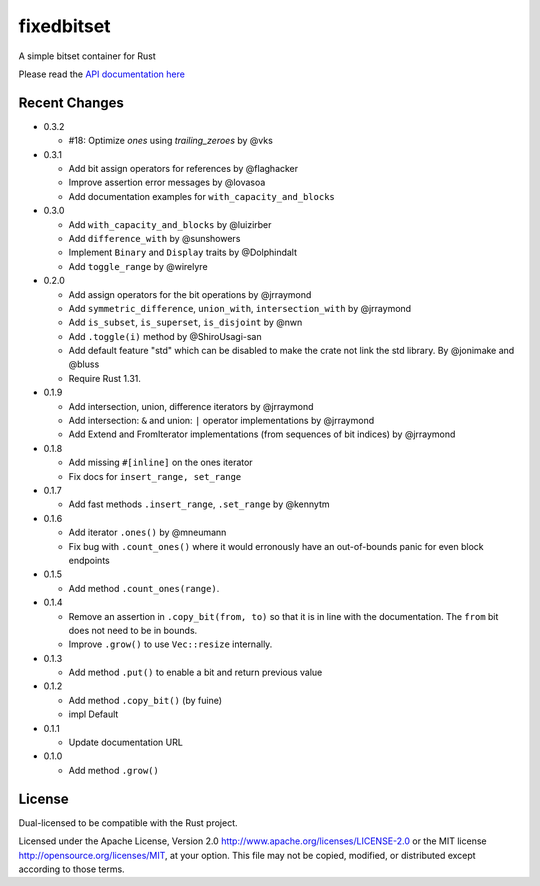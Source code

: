 
fixedbitset
===========

A simple bitset container for Rust

Please read the `API documentation here`__

__ https://docs.rs/fixedbitset/

|build_status|_ |crates|_

.. |build_status| image:: https://github.com/petgraph/fixedbitset/workflows/Continuous%20integration/badge.svg?branch=master
.. _build_status: https://github.com/petgraph/fixedbitset/actions

.. |crates| image:: http://meritbadge.herokuapp.com/fixedbitset
.. _crates: https://crates.io/crates/fixedbitset

Recent Changes
--------------
- 0.3.2

  + #18: Optimize `ones` using `trailing_zeroes` by @vks

- 0.3.1

  + Add bit assign operators for references by @flaghacker
  + Improve assertion error messages by @lovasoa
  + Add documentation examples for ``with_capacity_and_blocks``

- 0.3.0

  + Add ``with_capacity_and_blocks`` by @luizirber
  + Add ``difference_with`` by @sunshowers
  + Implement ``Binary`` and ``Display`` traits by @Dolphindalt
  + Add ``toggle_range`` by @wirelyre

- 0.2.0

  + Add assign operators for the bit operations by @jrraymond
  + Add ``symmetric_difference``, ``union_with``, ``intersection_with`` by @jrraymond
  + Add ``is_subset``, ``is_superset``, ``is_disjoint`` by @nwn
  + Add ``.toggle(i)`` method by @ShiroUsagi-san
  + Add default feature "std" which can be disabled to make the crate not
    link the std library. By @jonimake and @bluss
  + Require Rust 1.31.

- 0.1.9

  + Add intersection, union, difference iterators by @jrraymond
  + Add intersection: ``&`` and union: ``|`` operator implementations by @jrraymond
  + Add Extend and FromIterator implementations (from sequences of bit indices)
    by @jrraymond

- 0.1.8

  + Add missing ``#[inline]`` on the ones iterator
  + Fix docs for ``insert_range, set_range``

- 0.1.7

  + Add fast methods ``.insert_range``, ``.set_range`` by @kennytm

- 0.1.6

  + Add iterator ``.ones()`` by @mneumann
  + Fix bug with ``.count_ones()`` where it would erronously have an
    out-of-bounds panic for even block endpoints

- 0.1.5

  + Add method ``.count_ones(range)``.

- 0.1.4

  + Remove an assertion in ``.copy_bit(from, to)`` so that it is in line
    with the documentation. The ``from`` bit does not need to be in bounds.
  + Improve ``.grow()`` to use ``Vec::resize`` internally.

- 0.1.3

  + Add method ``.put()`` to enable a bit and return previous value

- 0.1.2

  + Add method ``.copy_bit()`` (by fuine)
  + impl Default

- 0.1.1

  + Update documentation URL

- 0.1.0

  + Add method ``.grow()``

License
-------

Dual-licensed to be compatible with the Rust project.

Licensed under the Apache License, Version 2.0
http://www.apache.org/licenses/LICENSE-2.0 or the MIT license
http://opensource.org/licenses/MIT, at your
option. This file may not be copied, modified, or distributed
except according to those terms.


